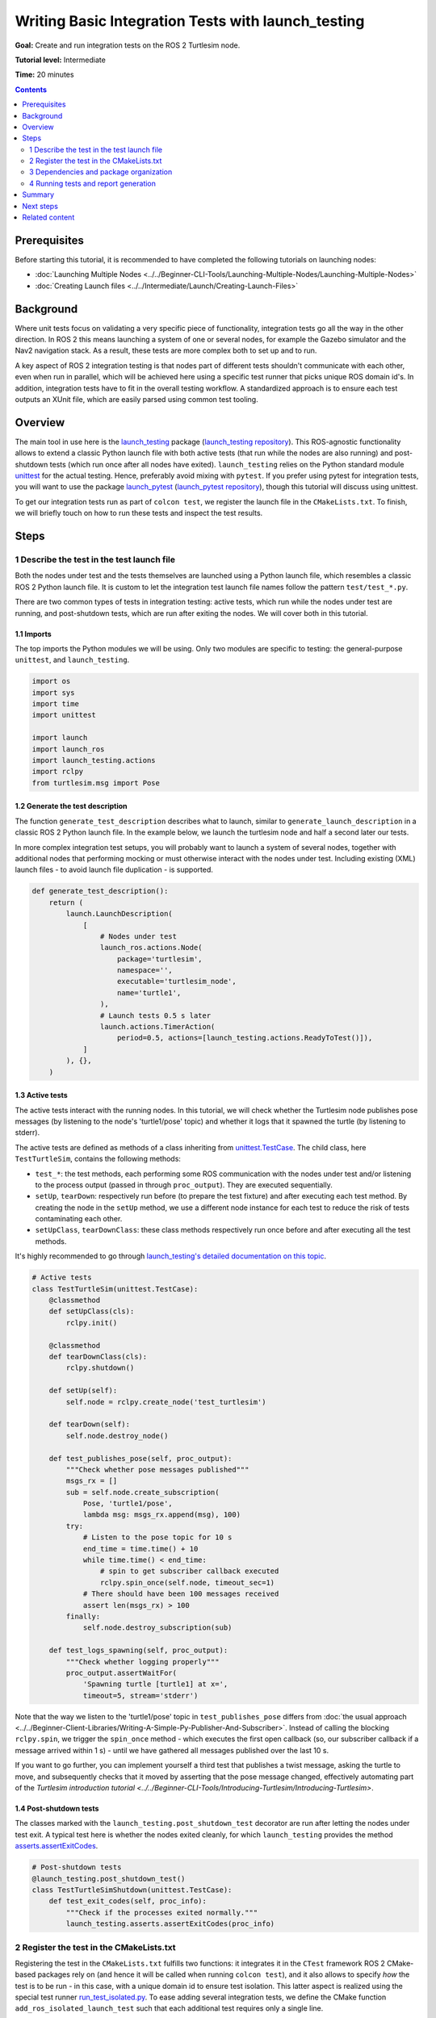 .. TestingIntegration:

Writing Basic Integration Tests with launch_testing
===================================================

**Goal:** Create and run integration tests on the ROS 2 Turtlesim node.

**Tutorial level:** Intermediate

**Time:** 20 minutes

.. contents:: Contents
   :depth: 2
   :local:


Prerequisites
-------------
Before starting this tutorial,
it is recommended to have completed the following tutorials on launching nodes:

* :doc:`Launching Multiple Nodes <../../Beginner-CLI-Tools/Launching-Multiple-Nodes/Launching-Multiple-Nodes>`
* :doc:`Creating Launch files <../../Intermediate/Launch/Creating-Launch-Files>`


Background
----------
Where unit tests focus on validating a very specific piece of functionality,
integration tests go all the way in the other direction.
In ROS 2 this means launching a system of one or several nodes,
for example the Gazebo simulator and the Nav2 navigation stack.
As a result, these tests are more complex both to set up and to run.

A key aspect of ROS 2 integration testing is that nodes part of different tests
shouldn't communicate with each other, even when run in parallel,
which will be achieved here using a specific test runner
that picks unique ROS domain id's.
In addition, integration tests have to fit in the overall testing workflow.
A standardized approach is to ensure each test outputs an XUnit file,
which are easily parsed using common test tooling.


Overview
--------
The main tool in use here is the
`launch_testing <https://docs.ros.org/en/{DISTRO}/p/launch_testing/index.html>`_
package
(`launch_testing repository <https://github.com/ros2/launch/tree/{REPOS_FILE_BRANCH}/launch_testing>`_).
This ROS-agnostic functionality allows to extend a classic Python launch file
with both active tests (that run while the nodes are also running)
and post-shutdown tests (which run once after all nodes have exited).
``launch_testing`` relies on the Python standard module
`unittest <https://docs.python.org/3/library/unittest.html>`_
for the actual testing.
Hence, preferably avoid mixing with ``pytest``.
If you prefer using pytest for integration tests,
you will want to use the package
`launch_pytest <https://docs.ros.org/en/{DISTRO}/p/launch_pytest/index.html>`_
(`launch_pytest repository <https://github.com/ros2/launch/tree/{REPOS_FILE_BRANCH}/launch_pytest>`_),
though this tutorial will discuss using unittest.

To get our integration tests run as part of ``colcon test``,
we register the launch file in the ``CMakeLists.txt``.
To finish, we will briefly touch
on how to run these tests and inspect the test results.


Steps
-----

1 Describe the test in the test launch file
^^^^^^^^^^^^^^^^^^^^^^^^^^^^^^^^^^^^^^^^^^^
Both the nodes under test and the tests themselves are launched
using a Python launch file, which resembles a classic ROS 2 Python launch file.
It is custom to let the integration test launch file names
follow the pattern ``test/test_*.py``.

There are two common types of tests in integration testing:
active tests, which run while the nodes under test are running,
and post-shutdown tests, which are run after exiting the nodes.
We will cover both in this tutorial.


1.1 Imports
~~~~~~~~~~~
The top imports the Python modules we will be using.
Only two modules are specific to testing:
the general-purpose ``unittest``, and ``launch_testing``.

.. code-block:: python

  import os
  import sys
  import time
  import unittest

  import launch
  import launch_ros
  import launch_testing.actions
  import rclpy
  from turtlesim.msg import Pose


1.2 Generate the test description
~~~~~~~~~~~~~~~~~~~~~~~~~~~~~~~~~
The function ``generate_test_description`` describes what to launch,
similar to ``generate_launch_description``
in a classic ROS 2 Python launch file.
In the example below, we launch the turtlesim node
and half a second later our tests.

In more complex integration test setups, you will probably want
to launch a system of several nodes, together with additional nodes
that performing mocking or must otherwise interact with the nodes under test.
Including existing (XML) launch files - to avoid launch file duplication -
is supported.

.. code-block:: python

  def generate_test_description():
      return (
          launch.LaunchDescription(
              [
                  # Nodes under test
                  launch_ros.actions.Node(
                      package='turtlesim',
                      namespace='',
                      executable='turtlesim_node',
                      name='turtle1',
                  ),
                  # Launch tests 0.5 s later
                  launch.actions.TimerAction(
                      period=0.5, actions=[launch_testing.actions.ReadyToTest()]),
              ]
          ), {},
      )


1.3 Active tests
~~~~~~~~~~~~~~~~
The active tests interact with the running nodes. In this tutorial,
we will check whether the Turtlesim node publishes pose messages
(by listening to the node's 'turtle1/pose' topic)
and whether it logs that it spawned the turtle
(by listening to stderr).

The active tests are defined as methods of a class inheriting
from `unittest.TestCase <https://docs.python.org/3/library/unittest.html#unittest.TestCase>`_.
The child class, here ``TestTurtleSim``, contains the following methods:

- ``test_*``:
  the test methods, each performing some ROS communication
  with the nodes under test and/or listening to the process output
  (passed in through ``proc_output``).
  They are executed sequentially.
- ``setUp``, ``tearDown``:
  respectively run before (to prepare the test fixture)
  and after executing each test method.
  By creating the node in the ``setUp`` method,
  we use a different node instance for each test
  to reduce the risk of tests contaminating each other.
- ``setUpClass``, ``tearDownClass``:
  these class methods respectively run once before and after
  executing all the test methods.

It's highly recommended to go through
`launch_testing's detailed documentation on this topic <https://docs.ros.org/en/{DISTRO}/p/launch_testing/index.html>`_.

.. code-block:: python

  # Active tests
  class TestTurtleSim(unittest.TestCase):
      @classmethod
      def setUpClass(cls):
          rclpy.init()

      @classmethod
      def tearDownClass(cls):
          rclpy.shutdown()

      def setUp(self):
          self.node = rclpy.create_node('test_turtlesim')

      def tearDown(self):
          self.node.destroy_node()

      def test_publishes_pose(self, proc_output):
          """Check whether pose messages published"""
          msgs_rx = []
          sub = self.node.create_subscription(
              Pose, 'turtle1/pose',
              lambda msg: msgs_rx.append(msg), 100)
          try:
              # Listen to the pose topic for 10 s
              end_time = time.time() + 10
              while time.time() < end_time:
                  # spin to get subscriber callback executed
                  rclpy.spin_once(self.node, timeout_sec=1)
              # There should have been 100 messages received
              assert len(msgs_rx) > 100
          finally:
              self.node.destroy_subscription(sub)

      def test_logs_spawning(self, proc_output):
          """Check whether logging properly"""
          proc_output.assertWaitFor(
              'Spawning turtle [turtle1] at x=',
              timeout=5, stream='stderr')

Note that the way we listen to the 'turtle1/pose' topic
in ``test_publishes_pose`` differs from
:doc:`the usual approach <../../Beginner-Client-Libraries/Writing-A-Simple-Py-Publisher-And-Subscriber>`.
Instead of calling the blocking ``rclpy.spin``,
we trigger the ``spin_once`` method -
which executes the first open callback
(so, our subscriber callback if a message arrived within 1 s) -
until we have gathered all messages published over the last 10 s.

If you want to go further, you can implement yourself a third test
that publishes a twist message, asking the turtle to move,
and subsequently checks that it moved
by asserting that the pose message changed,
effectively automating part of the
`Turtlesim introduction tutorial <../../Beginner-CLI-Tools/Introducing-Turtlesim/Introducing-Turtlesim>`.


1.4 Post-shutdown tests
~~~~~~~~~~~~~~~~~~~~~~~
The classes marked with the ``launch_testing.post_shutdown_test`` decorator
are run after letting the nodes under test exit.
A typical test here is whether the nodes exited cleanly,
for which ``launch_testing`` provides the method
`asserts.assertExitCodes <https://docs.ros.org/en/{DISTRO}/p/launch_testing/launch_testing.asserts.html#launch_testing.asserts.assertExitCodes>`_.

.. code-block:: python

  # Post-shutdown tests
  @launch_testing.post_shutdown_test()
  class TestTurtleSimShutdown(unittest.TestCase):
      def test_exit_codes(self, proc_info):
          """Check if the processes exited normally."""
          launch_testing.asserts.assertExitCodes(proc_info)


2 Register the test in the CMakeLists.txt
^^^^^^^^^^^^^^^^^^^^^^^^^^^^^^^^^^^^^^^^^
Registering the test in the ``CMakeLists.txt`` fulfills two functions:
it integrates it in the ``CTest`` framework ROS 2 CMake-based packages rely on
(and hence it will be called when running ``colcon test``),
and it also allows to specify *how* the test is to be run -
in this case, with a unique domain id to ensure test isolation.
This latter aspect is realized using the special test runner
`run_test_isolated.py <https://github.com/ros2/ament_cmake_ros/blob/{REPOS_FILE_BRANCH}/ament_cmake_ros/cmake/run_test_isolated.py>`_.
To ease adding several integration tests,
we define the CMake function ``add_ros_isolated_launch_test``
such that each additional test requires only a single line.

.. code-block:: cmake

  cmake_minimum_required(VERSION 3.8)
  project(app)

  ########
  # test #
  ########

  if(BUILD_TESTING)
    # Integration tests
    find_package(ament_cmake_ros REQUIRED)
    find_package(launch_testing_ament_cmake REQUIRED)
    function(add_ros_isolated_launch_test path)
      set(RUNNER "${ament_cmake_ros_DIR}/run_test_isolated.py")
      add_launch_test("${path}" RUNNER "${RUNNER}" ${ARGN})
    endfunction()
    add_ros_isolated_launch_test(test/test_integration.py)
  endif()


3 Dependencies and package organization
^^^^^^^^^^^^^^^^^^^^^^^^^^^^^^^^^^^^^^^
Finally, to avoid surprises,
add the following dependencies to your ``package.xml``:

.. code-block:: XML

  <test_depend>ament_cmake_ros</test_depend>
  <test_depend>launch</test_depend>
  <test_depend>launch_ros</test_depend>
  <test_depend>launch_testing</test_depend>
  <test_depend>launch_testing_ament_cmake</test_depend>
  <test_depend>rclpy</test_depend>
  <test_depend>turtlesim</test_depend>


After following the above steps, your package (here named 'app')
ought to look as follows:

.. code-block::

  app/
    CMakeLists.txt
    package.xml
    tests/
        test_integration.py

Concerning package organization:
Integration tests can be part of any ROS package.
One can dedicate one or more packages to just integration testing,
or alternatively add them to the package of which they test the functionality.
In this tutorial, we go with the first option
as we will test the existing Turtlesim node.


4 Running tests and report generation
^^^^^^^^^^^^^^^^^^^^^^^^^^^^^^^^^^^^^
4.1 Running with colcon
~~~~~~~~~~~~~~~~~~~~~~~
Running all tests is straightforward: simply run
:doc:`colcon test <../../Intermediate/Testing/CLI>`.
This command suppresses the test output
and exposes little about which tests succeed and which fail.
Useful therefore while developing tests is the option
to print all test output while the tests are running:

.. code-block:: console

  colcon test --event-handlers console_direct+


4.2 Visualizing test results
~~~~~~~~~~~~~~~~~~~~~~~~~~~~
For viewing the results, there's a separate colcon verb. For example,

.. code-block:: console

  $ colcon test-result --all          
  build/app/Testing/20241013-0810/Test.xml: 1 tests, 0 errors, 1 failure, 0 skipped
  build/app/test_results/app/test_test_integration.py.xunit.xml: 3 tests, 0 errors, 1 failure, 0 skipped

  Summary: 4 tests, 0 errors, 2 failures, 0 skipped

lists two files:
one ctest-formatted XML file (a result of the ``CMakeLists.txt``) and,
more interestingly, also an XUnit-formatted XML file.
This latter is suitable for automatic report generation
in automated testing in CI/CD pipelines.
If we would have also added unit tests, their XUnit files
would show up as well here.

A suitable tool to visualize them all together is the
`NodeJS package Xunit Viewer <https://github.com/lukejpreston/xunit-viewer>`_.
It converts the XUnit files to HTML or straight into the terminal.
For example, command and response (without highlighting):

.. code-block:: console

  $ xunit-viewer -r build/app/test_results -c
    app.test_integration.launch_tests
        ✗ test_publishes_pose time=0.52
          - Traceback (most recent call last):
    File "/home/user/ros_workspace/src/app/test/test_integration.py", line 67, in test_publishes_pose
        assert len(msgs_rx) > 100
            ^^^^^^^^^^^^^^^^^^
    AssertionError
        ✓ test_exit_codes time=0.0
        ✓ test_logs_spawning time=0.197

  1 failure, 2 passed
  Written to: /home/user/ros_workspace/index.html


Summary
-------

In this tutorial, we explored the process of creating and running
integration tests on the ROS 2 Turtlesim node. 
We discussed the integration test launch file
and covered writing active tests and post-shutdown tests.
To recap, the four key elements of the integration test launch file are:

* The function ``generate_test_description``:
  same as the classic way of launching nodes
  (basically, it replaces ``generate_launch_description``).
  It launches our nodes under tests as well as our tests.
* ``launch_testing.actions.ReadyToTest()``:
  alerts the test framework that the tests should be run.
  This ensures that the active tests and the nodes are run synchronously.
* An undecorated class inheriting from ``unittest.TestCase``:
  houses the active tests, including set up and teardown.
  One has access to the ROS logging through ``proc_output``.
* A second class inheriting from ``unittest.TestCase``,
  decorated with ``@launch_testing.post_shutdown_test()``.
  As the name implies, these tests run after all nodes have shutdown.
  A common assert here is to check the exit codes,
  to ensure all nodes exited cleanly.

The launch test is subsequently registered in the ``CMakeLists.txt``
using the custom cmake macro ``add_ros_isolated_launch_test``
that ensures that each launch test runs with a unique ``ROS_DOMAIN_ID``,
avoiding undesired cross communication.

To finish, tools such as Xunit Viewer ease visualizing the test results
in a more colorful way than the colcon utilities.
We hope this tutorial gave the reader a good grasp
of how to conduct integration tests in ROS 2,
delineating tests, and analyzing their results.


Next steps
----------
* Extend the two basic active tests with one that checks
  whether the turtle is responsive to twist commands,
  and another that verifies whether the spawn service
  sets the turtle to the intended pose
  (see the `Turtlesim introduction tutorial <../../Beginner-CLI-Tools/Introducing-Turtlesim/Introducing-Turtlesim>`).
* Instead of Turtlesim, launch the
  :doc:`Gazebo simulator <../../Advanced/Simulators/Gazebo/Gazebo>`
  and simulate *your* robot in there, automating tests
  that would otherwise depend on manually operating your physical robot.
* Go through the
  `launch_testing documentation <https://docs.ros.org/en/{DISTRO}/p/launch_testing/index.html>`_
  and explore the many possibilities for integration testing it offers.


Related content
---------------

* :doc:`Why automatic tests? <../../Intermediate/Testing/Testing-Main>`
* :doc:`C++ unit testing with GTest <../../Intermediate/Testing/Cpp>`
  and :doc:`Python unit testing with Pytest <../../Intermediate/Testing/Python>`
* `launch_pytest documentation <https://docs.ros.org/en/{DISTRO}/p/launch_pytest/index.html>`_,
  an alternative launch integration testing package to ``launch_testing``
